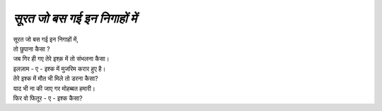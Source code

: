 =======================
*सूरत जो बस गई इन निगाहों में*
=======================

| सूरत जो बस गई इन निगाहों में,
| तो छुपाना कैसा ?
| जब गिर ही गए तेरे इश्क़ में तो संभलना कैसा।
| इलज़ाम - ए - इश्क में मुजरिम करार हुए है।
| तेरे इश्क में मौत भी मिले तो डरना कैसा?
| याद भी ना की जाए गर मोहब्बत हमारी।
| फिर वो फितूर - ए - इश्क कैसा?

